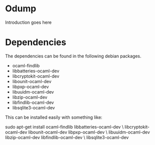 * Odump

Introduction goes here

* Dependencies

  The dependencies can be found in the following debian packages.

  - ocaml-findlib
  - libbatteries-ocaml-dev
  - libcryptokit-ocaml-dev
  - libounit-ocaml-dev
  - libpxp-ocaml-dev
  - libuuidm-ocaml-dev
  - libzip-ocaml-dev
  - libfindlib-ocaml-dev
  - libsqlite3-ocaml-dev

  This can be installed easily with something like:

  sudo apt-get install ocaml-findlib libbatteries-ocaml-dev \
       libcryptokit-ocaml-dev libounit-ocaml-dev libpxp-ocaml-dev \
       libuuidm-ocaml-dev libzip-ocaml-dev libfindlib-ocaml-dev \
       libsqlite3-ocaml-dev
